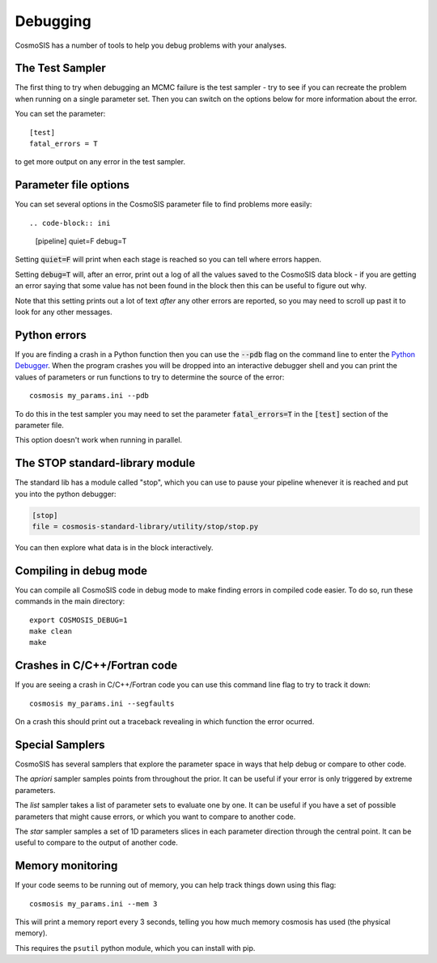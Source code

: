 Debugging
----------

CosmoSIS has a number of tools to help you debug problems with your analyses.


The Test Sampler
================

The first thing to try when debugging an MCMC failure is the test sampler - try to see if you can recreate the problem when running on a single parameter set.  Then you can switch on the options below for more information about the error.

You can set the parameter::

    [test]
    fatal_errors = T

to get more output on any error in the test sampler.

Parameter file options
======================

You can set several options in the CosmoSIS parameter file to find problems more easily::

.. code-block:: ini

    [pipeline]
    quiet=F
    debug=T

Setting :code:`quiet=F` will print when each stage is reached so you can tell where errors happen.

Setting :code:`debug=T` will, after an error, print out a log of all the values saved to the CosmoSIS data block - if you are getting an error saying that some value has not been found in the block then this can be useful to figure out why.

Note that this setting prints out a lot of text *after* any other errors are reported, so you may need to scroll up past it to look for any other messages.

Python errors
=============

If you are finding a crash in a Python function then you can use the :code:`--pdb` flag on the command line to enter the `Python Debugger <https://docs.python.org/2/library/pdb.html#debugger-commands//>`_. When the program crashes you will be dropped into an interactive debugger shell and you can print the values of parameters or run functions to try to determine the source of the error::

    cosmosis my_params.ini --pdb

To do this in the test sampler you may need to set the parameter :code:`fatal_errors=T`  in the :code:`[test]` section of the parameter file.

This option doesn't work when running in parallel.

The STOP standard-library module
================================

The standard lib has a module called "stop", which you can use to pause your pipeline whenever it is reached and put you into the python debugger:

.. code-block:: ini

    [stop]
    file = cosmosis-standard-library/utility/stop/stop.py

You can then explore what data is in the block interactively.

Compiling in debug mode
=======================

You can compile all CosmoSIS code in debug mode to make finding errors in compiled code easier.  To do so, run these commands in the main directory::

    export COSMOSIS_DEBUG=1
    make clean
    make

Crashes in C/C++/Fortran code
=============================

If you are seeing a crash in C/C++/Fortran code you can use this command line flag  to try to track it down::

    cosmosis my_params.ini --segfaults

On a crash this should print out a traceback revealing in which function the error ocurred.


Special Samplers
================

CosmoSIS has several samplers that explore the parameter space in ways that help debug or compare to other code.

The *apriori* sampler samples points from throughout the prior.   It can be useful if your error is only triggered by extreme parameters.

The *list* sampler takes a list of parameter sets to evaluate one by one.  It can be useful if you have a set of possible parameters that might cause errors, or which you want to compare to another code.

The *star* sampler samples a set of 1D parameters slices in each parameter direction through the central point.  It can be useful to compare to the output of another code.



Memory monitoring
=================

If your code seems to be running out of memory, you can help track things down using this flag::

    cosmosis my_params.ini --mem 3

This will print a memory report every 3 seconds, telling you how much memory cosmosis has used (the physical memory).

This requires the ``psutil`` python module, which you can install with pip.
